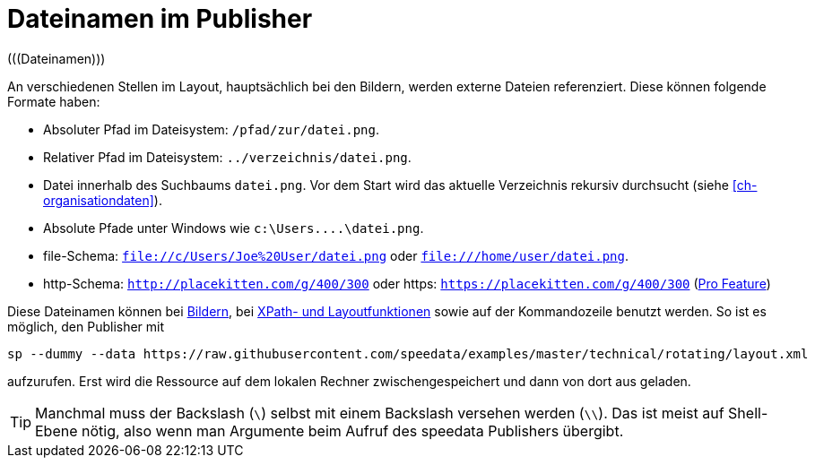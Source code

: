 [appendix]
[[ch-dateinamen,Dateinamen im Publisher]]
= Dateinamen im Publisher
(((Dateinamen)))

An verschiedenen Stellen im Layout, hauptsächlich bei den Bildern, werden externe Dateien referenziert.
Diese können folgende Formate haben:

* Absoluter Pfad im Dateisystem: `/pfad/zur/datei.png`.
* Relativer Pfad im Dateisystem: `../verzeichnis/datei.png`.
* Datei innerhalb des Suchbaums `datei.png`. Vor dem Start wird das aktuelle Verzeichnis rekursiv durchsucht (siehe <<ch-organisationdaten>>).
* Absolute Pfade unter Windows wie `c:\Users\....\datei.png`.
* file-Schema: `file://c/Users/Joe%20User/datei.png` oder `file:///home/user/datei.png`.
* http-Schema: `http://placekitten.com/g/400/300` oder https: `https://placekitten.com/g/400/300` (<<ch-speedatapro,Pro Feature>>)

Diese Dateinamen können bei <<cmd-image,Bildern>>, bei <<ch-xpathfunktionen,XPath- und Layoutfunktionen>> sowie auf der Kommandozeile benutzt werden.
So ist es möglich, den Publisher mit


[source, sh]
-------------------------------------------------------------------------------
sp --dummy --data https://raw.githubusercontent.com/speedata/examples/master/technical/rotating/layout.xml
-------------------------------------------------------------------------------

aufzurufen.
Erst wird die Ressource auf dem lokalen Rechner zwischengespeichert und dann von dort aus geladen.

TIP: Manchmal muss der Backslash (`\`) selbst mit einem Backslash versehen werden  (`\\`). Das ist meist auf Shell-Ebene nötig, also wenn man Argumente beim Aufruf des speedata Publishers übergibt.